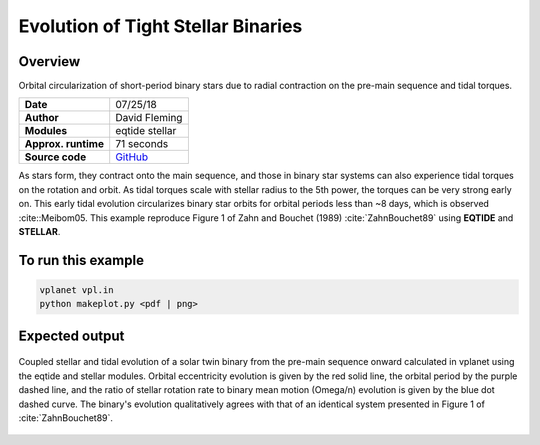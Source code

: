 Evolution of Tight Stellar Binaries
===================================

Overview
--------

Orbital circularization of short-period binary stars due to radial contraction on
the pre-main sequence and tidal torques.

===================   ============
**Date**              07/25/18
**Author**            David Fleming
**Modules**           eqtide
                      stellar
**Approx. runtime**   71 seconds
**Source code**       `GitHub <https://github.com/VirtualPlanetaryLaboratory/vplanet-private/tree/master/examples/zahn>`_
===================   ============

As stars form, they contract onto the main sequence, and those in binary star systems
can also experience tidal torques on the rotation and orbit. As tidal torques scale
with stellar radius to the 5th power, the torques can be very strong early on. This
early tidal evolution circularizes binary star orbits for orbital periods less than
~8 days, which is observed :cite::Meibom05. This example reproduce Figure 1 of
Zahn and Bouchet (1989) :cite:`ZahnBouchet89` using **EQTIDE** and **STELLAR**.

To run this example
-------------------

.. code-block:: bash

    vplanet vpl.in
    python makeplot.py <pdf | png>


Expected output
---------------

.. figure:: BinaryTides.png
   :width: 600px
   :align: center

   Coupled stellar and tidal evolution of a solar twin binary from the pre-main
   sequence onward calculated in vplanet using the eqtide and stellar modules.
   Orbital eccentricity evolution is given by the red solid line, the orbital
   period by the purple dashed line, and the ratio of stellar rotation rate to
   binary mean motion (Omega/n) evolution is given by the blue dot dashed curve.
   The binary's evolution qualitatively agrees with that of an identical system
   presented in Figure 1 of :cite:`ZahnBouchet89`.
